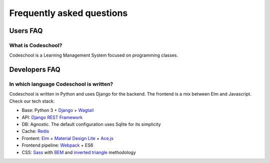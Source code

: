 ==========================
Frequently asked questions
==========================

Users FAQ
=========

What is Codeschool?
-------------------

Codeschool is a Learning Management System focused on programming classes.




Developers FAQ
==============

In which language Codeschool is written?
----------------------------------------

Codeschool is written in Python and uses Django for the backend. The frontend
is a mix between Elm and Javascript. Check our tech stack:

* Base: Python 3 + Django_ + Wagtail_
* API: `Django REST Framework`_
* DB: Agnostic. The default configuration uses Sqlite for its simplicity
* Cache: Redis_
* Frontent: Elm_ + `Material Design Lite`_ + `Ace.js`_
* Frontend pipeline: Webpack_ + ES6
* CSS: Sass_ with BEM_ and `inverted triangle`_ methodology

.. _Django: https://djangoproject.org/
.. _Django REST Framework: http://www.django-rest-framework.org/
.. _Wagtail: https://wagtail.io/
.. _Redis: https://redis.io/
.. _Elm: https://elm-lang.org/
.. _Material Design Lite: https://getmdl.io/
.. _Ace.js: https://ace.c9.io/
.. _Webpack: https://webpack.js.org/
.. _Sass: https://sass-lang.com/
.. _BEM: https://getbem.com/
.. _inverted triangle: http://itcss.io/
